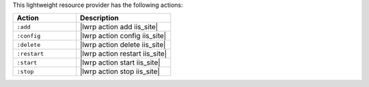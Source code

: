 .. The contents of this file are included in multiple topics.
.. This file should not be changed in a way that hinders its ability to appear in multiple documentation sets.

This lightweight resource provider has the following actions:

.. list-table::
   :widths: 200 300
   :header-rows: 1

   * - Action
     - Description
   * - ``:add``
     - |lwrp action add iis_site|
   * - ``:config``
     - |lwrp action config iis_site|
   * - ``:delete``
     - |lwrp action delete iis_site|
   * - ``:restart``
     - |lwrp action restart iis_site|
   * - ``:start``
     - |lwrp action start iis_site|
   * - ``:stop``
     - |lwrp action stop iis_site|
